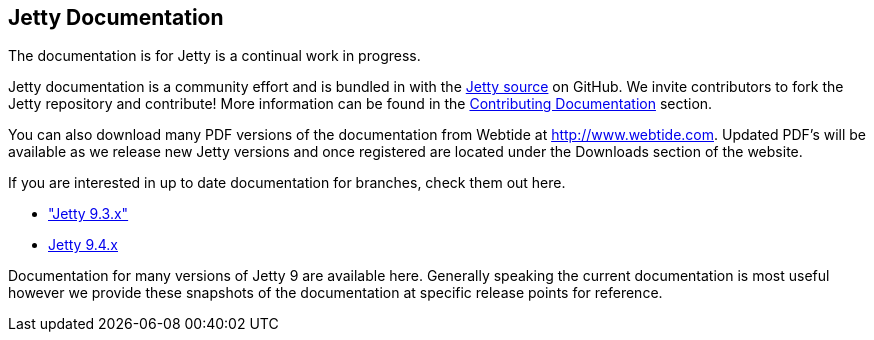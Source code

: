 
== Jetty Documentation

The documentation is for Jetty is a continual work in progress.

Jetty documentation is a community effort and is bundled in with the link:http://github.com/eclipse/jetty.project[Jetty source] on GitHub. 
We invite contributors to fork the Jetty repository and contribute! 
More information can be found in the link:/jetty/documentation/9.3.9.v20160517/contributing-documentation.html[Contributing Documentation] section.

You can also download many PDF versions of the documentation from Webtide at http://www.webtide.com. 
Updated PDF's will be available as we release new Jetty versions and once registered are located under the Downloads section of the website.

If you are interested in up to date documentation for branches, check them out here.

* link:/jetty/documentation/9.3.x["Jetty 9.3.x"]
* link:/jetty/documentation/9.4.x[Jetty 9.4.x]

Documentation for many versions of Jetty 9 are available here. 
Generally speaking the current documentation is most useful however we provide these snapshots of the documentation at specific release points for reference.

++++
<?dbhtml-include href="version-table.html"?>
++++

